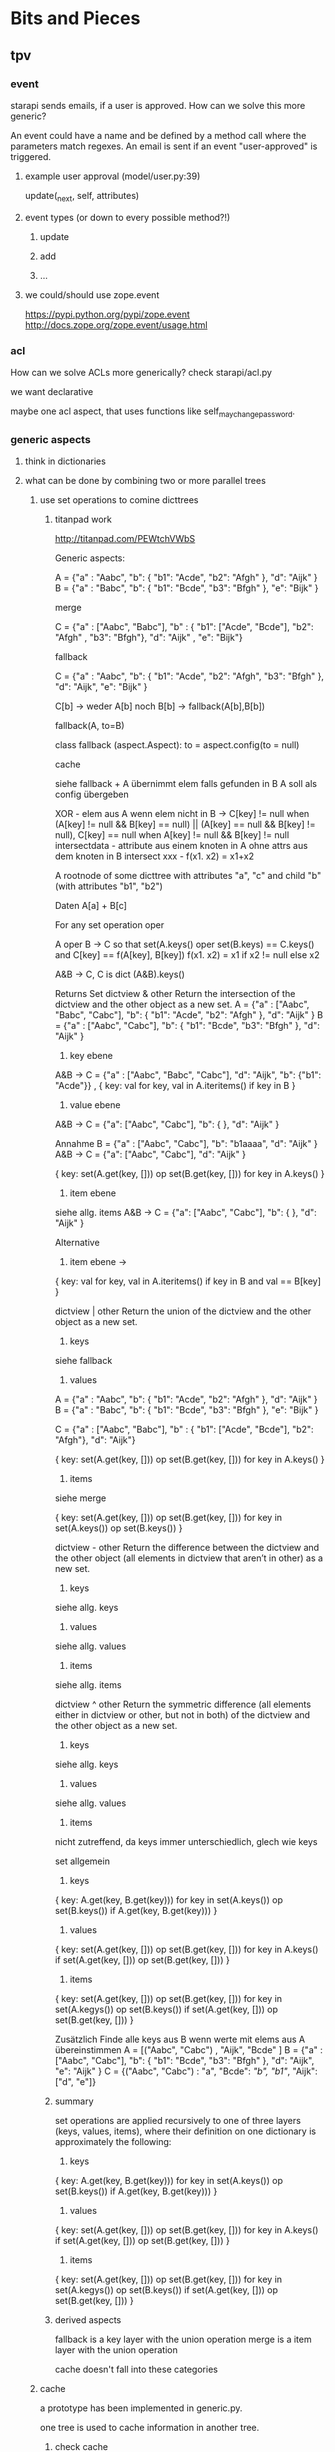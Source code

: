 * Bits and Pieces
** tpv
*** event
starapi sends emails, if a user is approved. How can we solve this
more generic?

An event could have a name and be defined by a method call where the
parameters match regexes. An email is sent if an event "user-approved"
is triggered.

**** example user approval (model/user.py:39)
update(_next, self, attributes)

**** event types (or down to every possible method?!)
***** update
***** add
***** ...

**** we could/should use zope.event 
https://pypi.python.org/pypi/zope.event
http://docs.zope.org/zope.event/usage.html

*** acl
How can we solve ACLs more generically?
check starapi/acl.py

we want declarative

maybe one acl aspect, that uses functions like
self_may_change_password.

*** generic aspects
**** think in dictionaries
**** what can be done by combining two or more parallel trees
***** use set operations to comine dicttrees
****** titanpad work
http://titanpad.com/PEWtchVWbS

Generic aspects:

A = {"a" : "Aabc", "b": { "b1": "Acde", "b2": "Afgh" }, "d": "Aijk" }
B = {"a" : "Babc", "b": { "b1": "Bcde", "b3": "Bfgh" }, "e": "Bijk" }

merge

C = {"a" : ["Aabc", "Babc"], "b" : { "b1": ["Acde", "Bcde"], "b2": "Afgh" , "b3": "Bfgh"}, "d": "Aijk" , "e": "Bijk"}


fallback

C = {"a" : "Aabc", "b": { "b1": "Acde", "b2": "Afgh", "b3": "Bfgh" }, "d": "Aijk", "e": "Bijk" }

C[b] -> weder A[b] noch B[b] -> fallback(A[b],B[b])

fallback(A, to=B)

class fallback (aspect.Aspect):
     to = aspect.config(to = null)

cache

siehe fallback + A übernimmt elem falls gefunden in B
A soll als config übergeben



XOR - elem aus A wenn elem nicht in B -> C[key] != null when (A[key] != null && B[key] == null) || (A[key] == null && B[key] != null), C[key] == null when A[key] != null && B[key] != null
intersectdata - attribute aus einem knoten in A ohne attrs aus dem knoten in B
intersect
xxx - f(x1. x2) = x1+x2

A rootnode of some dicttree
with attributes "a", "c"
and child "b" (with attributes "b1", "b2")


Daten
A[a] + B[c] 


For any set operation oper

A oper B -> C
so that set(A.keys() oper set(B.keys) == C.keys() and C[key] == f(A[key], B[key])
f(x1. x2) = x1 if x2 != null else x2

A&B -> C, C is dict
(A&B).keys() 

Returns Set
dictview & other
Return the intersection of the dictview and the other object as a new set.
A = {"a" : ["Aabc", "Babc", "Cabc"], "b": { "b1": "Acde", "b2": "Afgh" }, "d": "Aijk" }
B = {"a" : ["Aabc", "Cabc"], "b": { "b1": "Bcde", "b3": "Bfgh" }, "d": "Aijk" }

1. key ebene
A&B -> C = {"a" : ["Aabc", "Babc", "Cabc"], "d": "Aijk", "b": {"b1": "Acde"}} , { key: val for key, val in A.iteritems() if key in B }

2. value ebene
A&B -> C = {"a": ["Aabc", "Cabc"], "b": { }, "d": "Aijk" }

Annahme
B =  {"a" : ["Aabc", "Cabc"], "b": "b1aaaa", "d": "Aijk" }
A&B -> C = {"a": ["Aabc", "Cabc"], "d": "Aijk" }

{ key: set(A.get(key, [])) op set(B.get(key, [])) for key in A.keys() }


3. item ebene
siehe allg. items
A&B -> C = {"a": ["Aabc", "Cabc"], "b": { }, "d": "Aijk" }

Alternative 
3. item ebene ->
{ key: val for key, val in A.iteritems() if key in B and val == B[key] }


dictview | other
Return the union of the dictview and the other object as a new set.

1. keys 
siehe fallback

2. values
A = {"a" : "Aabc", "b": { "b1": "Acde", "b2": "Afgh" }, "d": "Aijk" }
B = {"a" : "Babc", "b": { "b1": "Bcde", "b3": "Bfgh" }, "e": "Bijk" }

C = {"a" : ["Aabc", "Babc"], "b" : { "b1": ["Acde", "Bcde"], "b2": "Afgh"}, "d": "Aijk"}

{ key: set(A.get(key, [])) op set(B.get(key, [])) for key in A.keys() }

3. items
siehe merge

{ key: set(A.get(key, [])) op set(B.get(key, [])) for key in set(A.keys()) op set(B.keys()) }

dictview - other
Return the difference between the dictview and the other object (all elements in dictview that aren’t in other) as a new set.

1. keys
siehe allg. keys

2. values 
siehe allg. values

3. items
siehe allg. items

dictview ^ other
Return the symmetric difference (all elements either in dictview or other, but not in both) of the dictview and the other object as a new set.

1. keys
siehe allg. keys

2. values
siehe allg. values

3. items
nicht zutreffend, da keys immer unterschiedlich, glech wie keys

set allgemein

1. keys
{ key: A.get(key, B.get(key))) for key in set(A.keys()) op set(B.keys())
if A.get(key, B.get(key))) }

2. values
{ key: set(A.get(key, [])) op set(B.get(key, [])) for key in A.keys() 
if set(A.get(key, [])) op set(B.get(key, [])) }

3. items
{ key: set(A.get(key, [])) op set(B.get(key, [])) for key in set(A.kegys()) op set(B.keys())
if set(A.get(key, [])) op set(B.get(key, [])) }


Zusätzlich
Finde alle keys aus B wenn werte mit elems aus A übereinstimmen
A = [("Aabc", "Cabc") , "Aijk", "Bcde" ]
B = {"a" : ["Aabc", "Cabc"], "b": { "b1": "Bcde", "b3": "Bfgh" }, "d": "Aijk", "e": "Aijk" }
C = {("Aabc", "Cabc") : "a", "Bcde": [["b", "b1"]], "Aijk": ["d", "e"]}



****** summary
set operations are applied recursively to one of three layers (keys,
values, items), where their definition on one dictionary is
approximately the following:

1. keys
{ key: A.get(key, B.get(key))) for key in set(A.keys()) op set(B.keys())
if A.get(key, B.get(key))) }

2. values
{ key: set(A.get(key, [])) op set(B.get(key, [])) for key in A.keys() 
if set(A.get(key, [])) op set(B.get(key, [])) }

3. items
{ key: set(A.get(key, [])) op set(B.get(key, [])) for key in set(A.kegys()) op set(B.keys())
if set(A.get(key, [])) op set(B.get(key, [])) }


****** derived aspects
fallback is a key layer with the union operation
merge is a item layer with the union operation

cache doesn't fall into these categories
***** cache
a prototype has been implemented in generic.py.

one tree is used to cache information in another tree.
****** check cache
****** return if cached
****** get value = _next(...)
****** write val into cache
****** return value
***** fallback
traverse one tree and fall back to other tree on KeyError.
****** check _next and return if successful
****** check fallback if not successful
***** merge
traverse two trees and merge the information to be returned
***** call first, hand second as argument
??
***** common problem
the aspect logic is often made complicated by having to deal with
unbalanced trees ... general solution ???

*** look through starapi
come up with ideas/code that generalizes the concepts being used in
there

** tpv.cli
metachao.classtree.node and plumbum.cli are used to created a tree of
commands and subcommands. A command is a class, a subcommand is a
child class. Instantiation is handled by plumbum.cli.

tpv.nix is using tpv.cli already. see there and plumbum.cli
documentation for what you can do.

*** tab completion for bash and zsh (zsh priority)
We have two trees: application model and data model, for both we want
tab completion. (Maybe it is just calling keys and filtering out the
ones with the already types prefix).

**** static (application model)
From plumbum.cli command tree we want tab completion for commands,
subcommands and their options.

Contact plumbum.cli author whether he has thoughts on how to achieve this.

**** dynamic (data model)
For dynamic lookups, I would imagine the shell to call a cli command
with a special parameter, e.g.:

mrsd clone /github/chaoflow/tpv<TAB>
--> mrsd clone --auto-complete github/chaoflow/tpv

In this case we would have a top-level command (mrsd) with a sublevel
command (clone) and a data model with a Github connector class as
direct child of the root classtree.Node. Traversing in, connects to
github in effect listing all repos starting with tpv.

** tpv.http
Provide a restful API to interact with tpv trees and connect restful
APIs as tpv subtrees.

local users.add(<data>) -> POST /users <data> -> remote: users.add(data)

A restful tpv application knows 4 commands: GET, POST, PUT, DELETE

First these are implemented as tpv.cli commands, then http request are
translated for the tpv.cli parser:

*** tpv.cli restful application
4 toplevel commands, check tpv.nix, for how commands are created and
nested

The __call__ methods contents is what
tpv.http.aspects.map_http_methods_to_model is currently doing.

All parameters that can be given via url query string shall be handled
via the cli parser, see below.
**** GET
**** POST
**** PUT
**** DELETE

*** map http request to cli
GET /foo/bar?foo&a=1&abc=2
--> GET --foo -a 1 --abc 2 /foo/bar

**** make this work for everything starapi needs

*** make GET /foo?help work
take message generated by plumbum.cli and render in pre tag. Don't
worry about -a and --abc being written there instead of ?a&abc

*** "mount" a remote tpv.http service as a subtree into a local tpv tree
